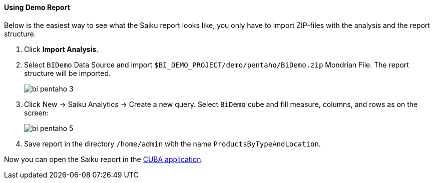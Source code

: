 :sourcesdir: ../../../../source

[[qs_demo_report]]
==== Using Demo Report

Below is the easiest way to see what the Saiku report looks like, you only have to import ZIP-files with the analysis and the report structure.

. Click *Import Analysis*.

. Select `BIDemo` Data Source and import `$BI_DEMO_PROJECT/demo/pentaho/BiDemo.zip` Mondrian File. The report structure will be imported.
+
image::bi_pentaho_3.png[]

. Click New → Saiku Analytics → Create a new query. Select `BiDemo` cube and fill measure, columns, and rows as on the screen:
+
image::bi_pentaho_5.png[]

. Save report in the directory `/home/admin` with the name `ProductsByTypeAndLocation`.

Now you can open the Saiku report in the <<bi_widget,CUBA application>>.


